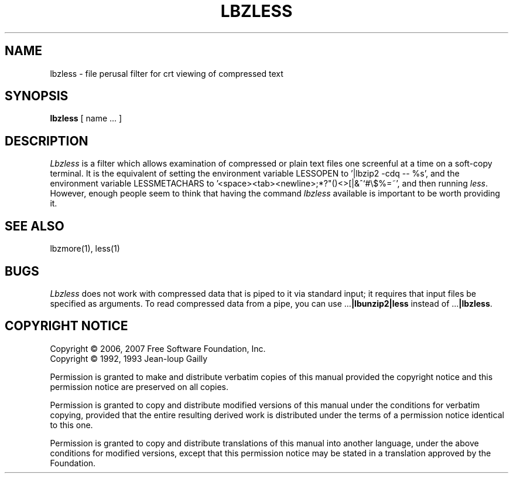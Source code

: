 .TH LBZLESS 1
.SH NAME
lbzless \- file perusal filter for crt viewing of compressed text
.SH SYNOPSIS
.B lbzless
[ name ...  ]
.SH DESCRIPTION
.I  Lbzless
is a filter which allows examination of compressed or plain text files
one screenful at a time on a soft-copy terminal.  It is the equivalent of
setting the environment variable LESSOPEN to '|lbzip2 -cdq -- %s',
and the environment variable LESSMETACHARS to
\&'<space><tab><newline>;*?"()<>[|&^`#\e$%=~',
and then running
.IR less .
However, enough people seem to think that having the
command
.I lbzless
available is important to be worth providing it.
.SH "SEE ALSO"
lbzmore(1), less(1)
.SH "BUGS"
.I Lbzless
does not work with compressed data that is piped to it via standard
input; it requires that input files be specified as arguments.
To read compressed data from a pipe, you can use
.RB ".\|.\|." "|lbunzip2|less"
instead of
.RB ".\|.\|." "|lbzless" .
.SH "COPYRIGHT NOTICE"
Copyright \(co 2006, 2007 Free Software Foundation, Inc.
.br
Copyright \(co 1992, 1993 Jean-loup Gailly
.PP
Permission is granted to make and distribute verbatim copies of
this manual provided the copyright notice and this permission notice
are preserved on all copies.
.ig
Permission is granted to process this file through troff and print the
results, provided the printed document carries copying permission
notice identical to this one except for the removal of this paragraph
(this paragraph not being relevant to the printed manual).
..
.PP
Permission is granted to copy and distribute modified versions of this
manual under the conditions for verbatim copying, provided that the entire
resulting derived work is distributed under the terms of a permission
notice identical to this one.
.PP
Permission is granted to copy and distribute translations of this manual
into another language, under the above conditions for modified versions,
except that this permission notice may be stated in a translation approved
by the Foundation.
